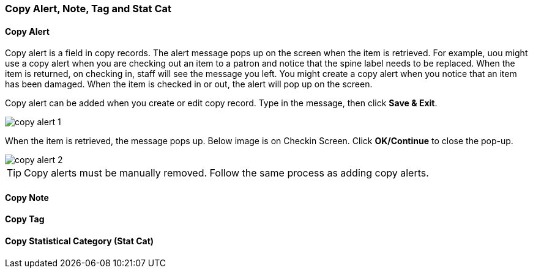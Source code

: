 [[copy-alert]]
Copy Alert, Note, Tag and Stat Cat
~~~~~~~~~~~~~~~~~~~~~~~~~~~~~~~~~~~

Copy Alert
^^^^^^^^^^

Copy alert is a field in copy records. The alert message pops up on the screen when the item is retrieved. For example, uou might use a copy alert when you are checking out an item to a patron and notice that the spine label needs to be replaced. When the item is returned, on checking in, staff will see the message you left. You might create a copy alert when you notice that an item has been damaged. When the item is checked in or out, the alert will pop up on the screen.

Copy alert can be added when you create or edit copy record. Type in the message, then click *Save & Exit*.

image::images/cat/copy-alert-1.png[]

When the item is retrieved, the message pops up. Below image is on Checkin Screen. Click *OK/Continue* to close the pop-up.

image::images/cat/copy-alert-2.png[]

TIP: Copy alerts must be manually removed. Follow the same process as adding copy alerts.

Copy Note
^^^^^^^^^



Copy Tag
^^^^^^^^

Copy Statistical Category (Stat Cat)
^^^^^^^^^^^^^^^^^^^^^^^^^^^^^^^^^^^^


